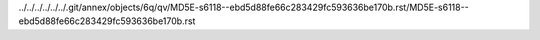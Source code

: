 ../../../../../../.git/annex/objects/6q/qv/MD5E-s6118--ebd5d88fe66c283429fc593636be170b.rst/MD5E-s6118--ebd5d88fe66c283429fc593636be170b.rst